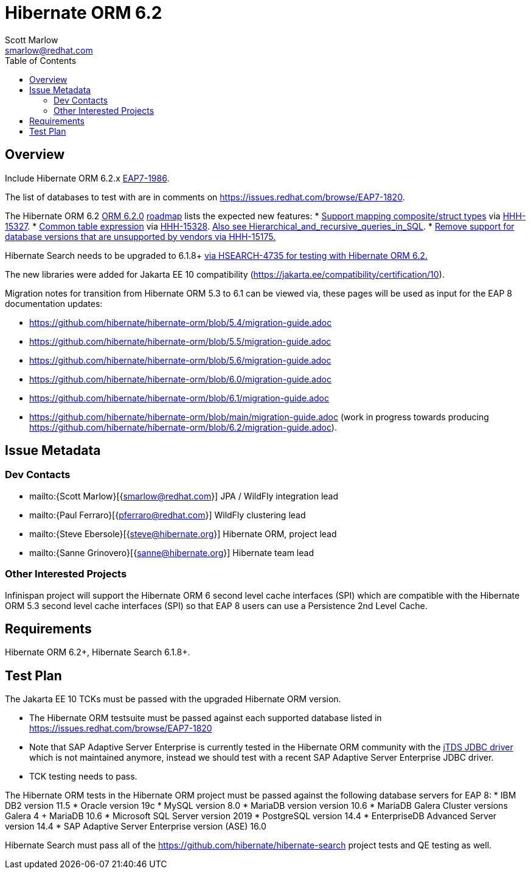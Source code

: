 = Hibernate ORM 6.2
:author:            Scott Marlow
:email:             smarlow@redhat.com
:toc:               left
:icons:             font
:idprefix:
:idseparator:       -

== Overview

Include Hibernate ORM 6.2.x https://issues.redhat.com/browse/EAP7-1986[EAP7-1986].

The list of databases to test with are in comments on https://issues.redhat.com/browse/EAP7-1820.

The Hibernate ORM 6.2 https://github.com/hibernate/hibernate-orm/releases/tag/6.2.0[ORM 6.2.0] https://github.com/hibernate/hibernate-orm/wiki/Roadmap-6.2[roadmap] lists the expected new features:
* https://github.com/hibernate/hibernate-orm/discussions/5104[Support mapping composite/struct types] via https://hibernate.atlassian.net/browse/HHH-15327[HHH-15327].
* https://github.com/hibernate/hibernate-orm/discussions/5105[Common table expression] via https://hibernate.atlassian.net/browse/HHH-15328[HHH-15328].  https://en.wikipedia.org/wiki/Hierarchical_and_recursive_queries_in_SQL[Also see Hierarchical_and_recursive_queries_in_SQL].
* https://hibernate.atlassian.net/browse/HHH-15175[Remove support for database versions that are unsupported by vendors via HHH-15175.]

Hibernate Search needs to be upgraded to 6.1.8+ https://hibernate.atlassian.net/browse/HSEARCH-4735[via HSEARCH-4735 for testing with Hibernate ORM 6.2.]

The new libraries were added for Jakarta EE 10 compatibility (https://jakarta.ee/compatibility/certification/10).

Migration notes for transition from Hibernate ORM 5.3 to 6.1 can be viewed via, these pages will be used as input for the EAP 8 documentation updates:

* https://github.com/hibernate/hibernate-orm/blob/5.4/migration-guide.adoc
* https://github.com/hibernate/hibernate-orm/blob/5.5/migration-guide.adoc
* https://github.com/hibernate/hibernate-orm/blob/5.6/migration-guide.adoc
* https://github.com/hibernate/hibernate-orm/blob/6.0/migration-guide.adoc
* https://github.com/hibernate/hibernate-orm/blob/6.1/migration-guide.adoc
* https://github.com/hibernate/hibernate-orm/blob/main/migration-guide.adoc (work in progress towards producing https://github.com/hibernate/hibernate-orm/blob/6.2/migration-guide.adoc).

== Issue Metadata

=== Dev Contacts

* mailto:{Scott Marlow}[{smarlow@redhat.com}] JPA / WildFly integration lead
* mailto:{Paul Ferraro}[{pferraro@redhat.com}] WildFly clustering lead
* mailto:{Steve Ebersole}[{steve@hibernate.org}] Hibernate ORM, project lead
* mailto:{Sanne Grinovero}[{sanne@hibernate.org}] Hibernate team lead


=== Other Interested Projects

Infinispan project will support the Hibernate ORM 6 second level cache interfaces (SPI) which are compatible with the Hibernate ORM 5.3 second level cache interfaces (SPI) so that EAP 8 users can use a Persistence 2nd Level Cache.

== Requirements

Hibernate ORM 6.2+, Hibernate Search 6.1.8+.

== Test Plan

The Jakarta EE 10 TCKs must be passed with the upgraded Hibernate ORM version.

* The Hibernate ORM testsuite must be passed against each supported database listed in https://issues.redhat.com/browse/EAP7-1820
* Note that SAP Adaptive Server Enterprise is currently tested in the Hibernate ORM community with the https://github.com/hibernate/hibernate-orm/blob/main/settings.gradle#L203[jTDS JDBC driver] which is not maintained anymore, instead we should test with a recent SAP Adaptive Server Enterprise JDBC driver.
* TCK testing needs to pass.


The Hibernate ORM tests in the Hibernate ORM project must be passed against the following database servers for EAP 8:
* IBM DB2 version 11.5
* Oracle version 19c
* MySQL version 8.0
* MariaDB version version 10.6
* MariaDB Galera Cluster versions Galera 4 + MariaDB 10.6
* Microsoft SQL Server version 2019
* PostgreSQL version 14.4
* EnterpriseDB Advanced Server version 14.4
* SAP Adaptive Server Enterprise version (ASE) 16.0

Hibernate Search must pass all of the https://github.com/hibernate/hibernate-search project tests and QE testing as well. 
